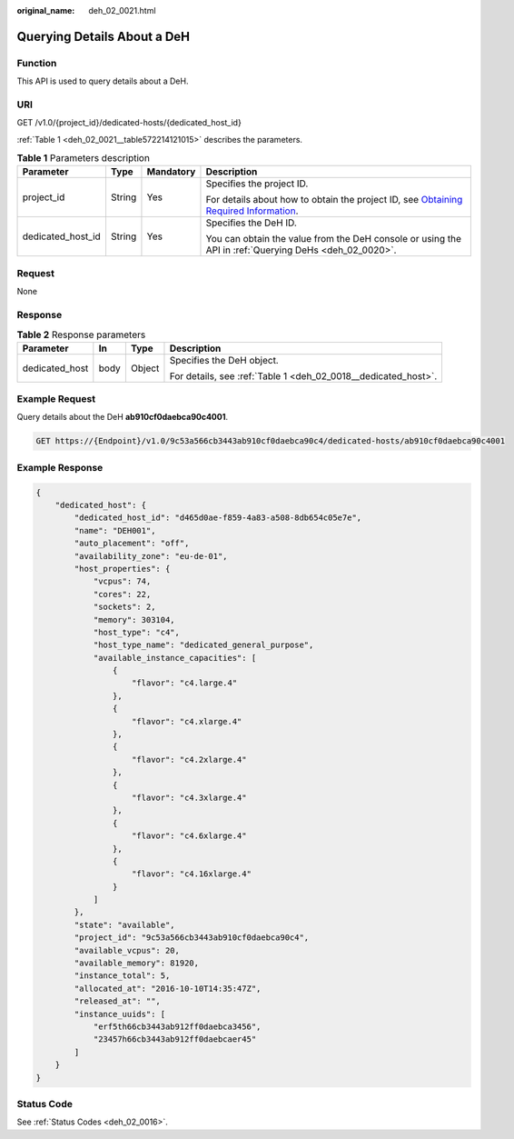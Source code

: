 :original_name: deh_02_0021.html

.. _deh_02_0021:

Querying Details About a DeH
============================

Function
--------

This API is used to query details about a DeH.

URI
---

GET /v1.0/{project_id}/dedicated-hosts/{dedicated_host_id}

:ref:`Table 1 <deh_02_0021__table572214121015>` describes the parameters.

.. _deh_02_0021__table572214121015:

.. table:: **Table 1** Parameters description

   +-------------------+-----------------+-----------------+---------------------------------------------------------------------------------------------------------------------------------------------------------------------+
   | Parameter         | Type            | Mandatory       | Description                                                                                                                                                         |
   +===================+=================+=================+=====================================================================================================================================================================+
   | project_id        | String          | Yes             | Specifies the project ID.                                                                                                                                           |
   |                   |                 |                 |                                                                                                                                                                     |
   |                   |                 |                 | For details about how to obtain the project ID, see `Obtaining Required Information <https://docs.otc.t-systems.com/en-us/api/apiug/apig-en-api-180328009.html>`__. |
   +-------------------+-----------------+-----------------+---------------------------------------------------------------------------------------------------------------------------------------------------------------------+
   | dedicated_host_id | String          | Yes             | Specifies the DeH ID.                                                                                                                                               |
   |                   |                 |                 |                                                                                                                                                                     |
   |                   |                 |                 | You can obtain the value from the DeH console or using the API in :ref:`Querying DeHs <deh_02_0020>`.                                                               |
   +-------------------+-----------------+-----------------+---------------------------------------------------------------------------------------------------------------------------------------------------------------------+

Request
-------

None

Response
--------

.. table:: **Table 2** Response parameters

   +-----------------+-----------------+-----------------+----------------------------------------------------------------+
   | Parameter       | In              | Type            | Description                                                    |
   +=================+=================+=================+================================================================+
   | dedicated_host  | body            | Object          | Specifies the DeH object.                                      |
   |                 |                 |                 |                                                                |
   |                 |                 |                 | For details, see :ref:`Table 1 <deh_02_0018__dedicated_host>`. |
   +-----------------+-----------------+-----------------+----------------------------------------------------------------+

Example Request
---------------

Query details about the DeH **ab910cf0daebca90c4001**.

.. code-block:: text

   GET https://{Endpoint}/v1.0/9c53a566cb3443ab910cf0daebca90c4/dedicated-hosts/ab910cf0daebca90c4001

Example Response
----------------

.. code-block::

   {
       "dedicated_host": {
           "dedicated_host_id": "d465d0ae-f859-4a83-a508-8db654c05e7e",
           "name": "DEH001",
           "auto_placement": "off",
           "availability_zone": "eu-de-01",
           "host_properties": {
               "vcpus": 74,
               "cores": 22,
               "sockets": 2,
               "memory": 303104,
               "host_type": "c4",
               "host_type_name": "dedicated_general_purpose",
               "available_instance_capacities": [
                   {
                       "flavor": "c4.large.4"
                   },
                   {
                       "flavor": "c4.xlarge.4"
                   },
                   {
                       "flavor": "c4.2xlarge.4"
                   },
                   {
                       "flavor": "c4.3xlarge.4"
                   },
                   {
                       "flavor": "c4.6xlarge.4"
                   },
                   {
                       "flavor": "c4.16xlarge.4"
                   }
               ]
           },
           "state": "available",
           "project_id": "9c53a566cb3443ab910cf0daebca90c4",
           "available_vcpus": 20,
           "available_memory": 81920,
           "instance_total": 5,
           "allocated_at": "2016-10-10T14:35:47Z",
           "released_at": "",
           "instance_uuids": [
               "erf5th66cb3443ab912ff0daebca3456",
               "23457h66cb3443ab912ff0daebcaer45"
           ]
       }
   }

Status Code
-----------

See :ref:`Status Codes <deh_02_0016>`.
